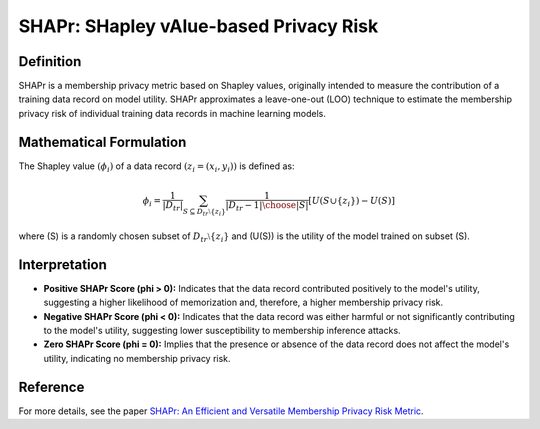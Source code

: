 SHAPr: SHapley vAlue-based Privacy Risk
=======================================

Definition
----------

SHAPr is a membership privacy metric based on Shapley values, originally intended to measure the contribution of a training data record on model utility. SHAPr approximates a leave-one-out (LOO) technique to estimate the membership privacy risk of individual training data records in machine learning models.

Mathematical Formulation
-------------------------

The Shapley value :math:`(\phi_i)` of a data record :math:`(z_i = (x_i, y_i))` is defined as:

.. math::

    \phi_i = \frac{1}{|D_{tr}|} \sum_{S \subseteq D_{tr} \setminus \{z_i\}} \frac{1}{{|D_{tr} - 1| \choose |S|}} \left[ U(S \cup \{z_i\}) - U(S) \right]

where \(S\) is a randomly chosen subset of :math:`D_{tr} \setminus \{z_i\}` and \(U(S)\) is the utility of the model trained on subset \(S\).

Interpretation
--------------

- **Positive SHAPr Score \(\phi > 0\):** Indicates that the data record contributed positively to the model's utility, suggesting a higher likelihood of memorization and, therefore, a higher membership privacy risk.
- **Negative SHAPr Score \(\phi < 0\):** Indicates that the data record was either harmful or not significantly contributing to the model's utility, suggesting lower susceptibility to membership inference attacks.
- **Zero SHAPr Score \(\phi = 0\):** Implies that the presence or absence of the data record does not affect the model's utility, indicating no membership privacy risk.

Reference
---------

For more details, see the paper `SHAPr: An Efficient and Versatile Membership Privacy Risk Metric <https://arxiv.org/abs/2112.02230>`_.

